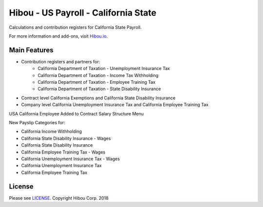 *************************************
Hibou - US Payroll - California State
*************************************

Calculations and contribution registers for California State Payroll.

For more information and add-ons, visit `Hibou.io <https://hibou.io/>`_.

=============
Main Features
=============

* Contribution registers and partners for:
     * California Department of Taxation - Unemployment Insurance Tax
     * California Department of Taxation - Income Tax Withholding
     * California Department of Taxation - Employee Training Tax
     * California Department of Taxation - State Disability Insurance

* Contract level California Exemptions and California State Disability Insurance
* Company level California Unemployment Insurance Tax and California Employee Training Tax

.. image:: https://user-images.githubusercontent.com/15882954/41482877-d1311214-708b-11e8-9400-3bc5c134b836.png
    :alt: 'Employee Contract Detail'
    :width: 988
    :align: left

USA California Employee Added to  Contract Salary Structure Menu

.. image:: https://user-images.githubusercontent.com/15882954/41482910-ef25bbd0-708b-11e8-8720-d2065149f953.png
    :alt: 'Computed Pay Slip Detail'
    :width: 988
    :align: left

New Payslip Categories for:

* California Income Withholding
* California State Disability Insurance - Wages
* California State Disability Insurance
* California Employee Training Tax - Wages
* California Unemployment Insurance Tax - Wages
* California Unemployment Insurance Tax
* California Employee Training Tax


=======
License
=======
Please see `LICENSE <https://github.com/hibou-io/hibou-odoo-suite/blob/master/LICENSE>`_.
Copyright Hibou Corp. 2018
